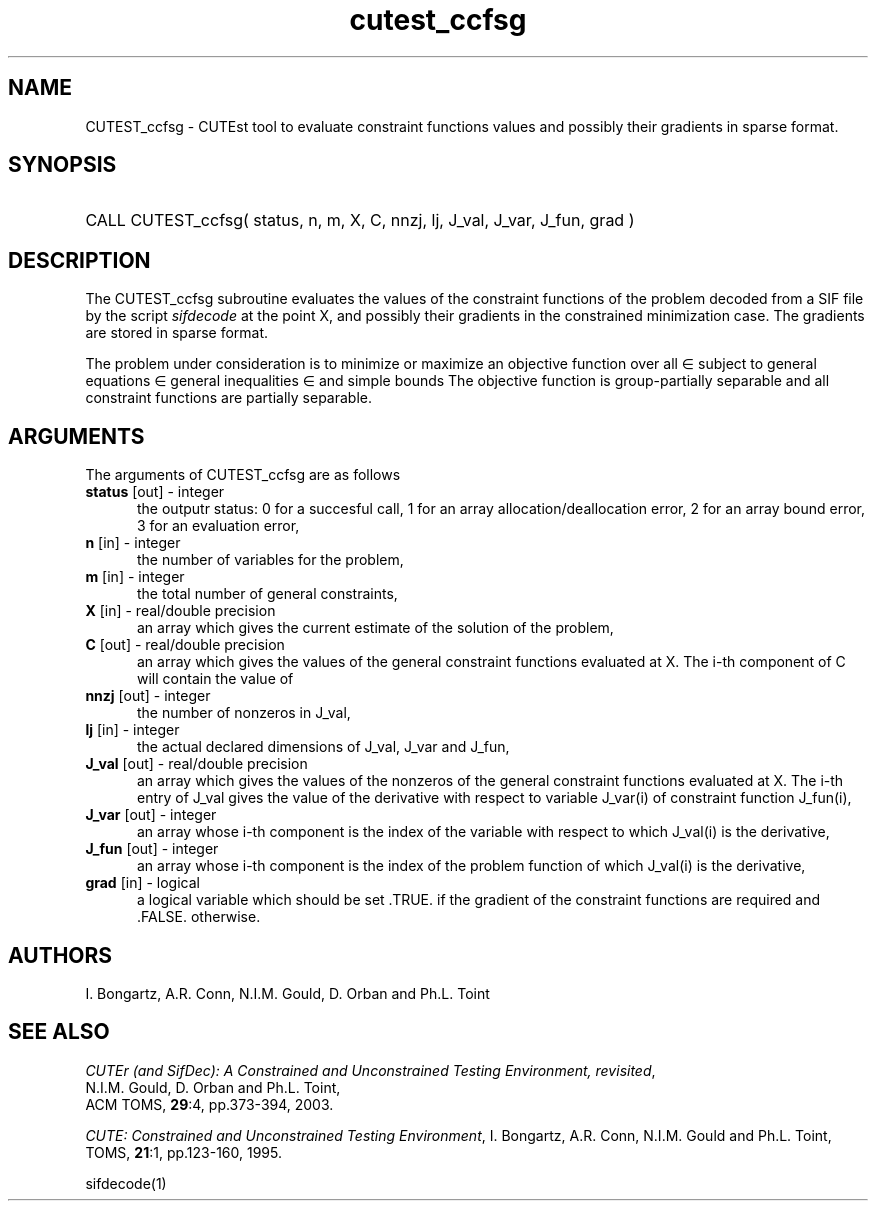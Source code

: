 '\" e  @(#)cutest_ccfsg v1.0 12/2012;
.TH cutest_ccfsg 3M "4 Dec 2012" "CUTEst user documentation" "CUTEst user documentation"
.SH NAME
CUTEST_ccfsg \- CUTEst tool to evaluate constraint functions values and
possibly their gradients in sparse format.
.SH SYNOPSIS
.HP 1i
CALL CUTEST_ccfsg( status, n, m, X, C, 
nnzj, lj, J_val, J_var, J_fun, grad )
.SH DESCRIPTION
The CUTEST_ccfsg subroutine evaluates the values of the constraint functions of
the problem decoded from a SIF file by the script \fIsifdecode\fP 
at the point X, and possibly their gradients in the constrained minimization 
case. The gradients are stored in sparse format. 

The problem under consideration
is to minimize or maximize an objective function
.EQ
f(x)
.EN
over all
.EQ
x
.EN
\(mo
.EQ
R sup n
.EN
subject to
general equations
.EQ
c sub i (x) ~=~ 0,
.EN
.EQ
~(i
.EN
\(mo
.EQ
{ 1 ,..., m sub E } ),
.EN
general inequalities
.EQ
c sub i sup l (x) ~<=~ c sub i (x) ~<=~ c sub i sup u (x),
.EN
.EQ
~(i
.EN
\(mo
.EQ
{ m sub E + 1 ,..., m }),
.EN
and simple bounds
.EQ
x sup l ~<=~ x ~<=~ x sup u.
.EN
The objective function is group-partially separable and 
all constraint functions are partially separable.

.LP 
.SH ARGUMENTS
The arguments of CUTEST_ccfsg are as follows
.TP 5
.B status \fP[out] - integer
the outputr status: 0 for a succesful call, 1 for an array 
allocation/deallocation error, 2 for an array bound error,
3 for an evaluation error,
.TP
.B n \fP[in] - integer
the number of variables for the problem,
.TP 5
.B m \fP[in] - integer
the total number of general constraints,
.TP
.B X \fP[in] - real/double precision
an array which gives the current estimate of the solution of the
problem,
.TP
.B C \fP[out] - real/double precision
an array which gives the values of the general constraint functions
evaluated at X. The i-th component of C will contain the value of 
.EQ
c sub i (x).
.EN
.TP
.B nnzj \fP[out] - integer
the number of nonzeros in J_val,
.TP
.B lj \fP[in] - integer
the actual declared dimensions of J_val, J_var and J_fun,
.TP
.B J_val \fP[out] - real/double precision
an array which gives the values of the nonzeros of the general
constraint functions evaluated at X. The i-th entry of J_val gives the
value of the derivative with respect to variable J_var(i) of
constraint function J_fun(i),
.TP
.B J_var \fP[out] - integer
an array whose i-th component is the index of the variable with
respect to which J_val(i) is the derivative,
.TP
.B J_fun \fP[out] - integer
an array whose i-th component is the index of the problem function of
which J_val(i) is the derivative,
.TP
.B grad \fP[in] - logical
a logical variable which should be set .TRUE. if the gradient of the
constraint functions are required and .FALSE. otherwise.
.LP
.SH AUTHORS
I. Bongartz, A.R. Conn, N.I.M. Gould, D. Orban and Ph.L. Toint
.SH "SEE ALSO"
\fICUTEr (and SifDec): A Constrained and Unconstrained Testing
Environment, revisited\fP,
   N.I.M. Gould, D. Orban and Ph.L. Toint,
   ACM TOMS, \fB29\fP:4, pp.373-394, 2003.

\fICUTE: Constrained and Unconstrained Testing Environment\fP,
I. Bongartz, A.R. Conn, N.I.M. Gould and Ph.L. Toint, 
TOMS, \fB21\fP:1, pp.123-160, 1995.


sifdecode(1)
